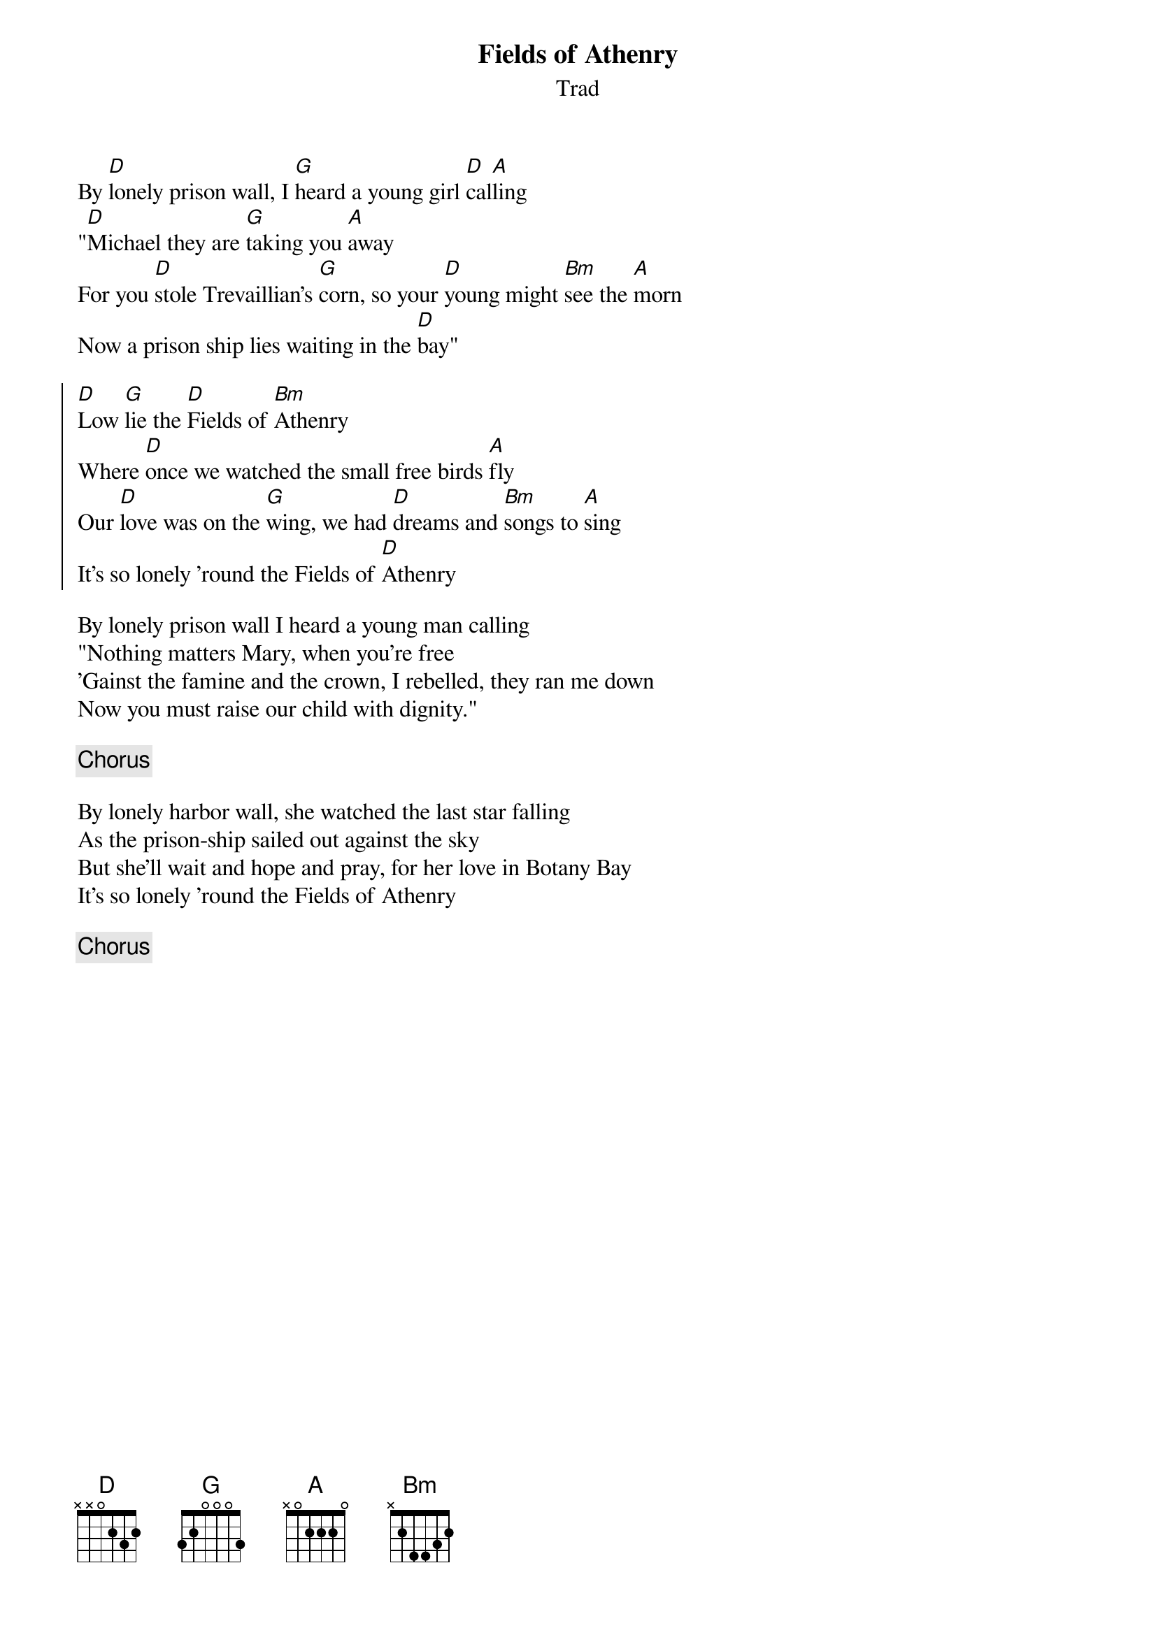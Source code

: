 {title: Fields of Athenry}
{subtitle: Trad}
{key: D}

By [D]lonely prison wall, I [G]heard a young girl [D]cal[A]ling
"[D]Michael they are [G]taking you [A]away
For you [D]stole Trevaillian's [G]corn, so your [D]young might [Bm]see the [A]morn
Now a prison ship lies waiting in the [D]bay"

{soc}
[D]Low [G]lie the [D]Fields of [Bm]Athenry
Where [D]once we watched the small free birds [A]fly
Our [D]love was on the [G]wing, we had [D]dreams and [Bm]songs to [A]sing
It's so lonely 'round the Fields of [D]Athenry
{eoc}

By lonely prison wall I heard a young man calling
"Nothing matters Mary, when you're free
'Gainst the famine and the crown, I rebelled, they ran me down
Now you must raise our child with dignity."

{chorus}

By lonely harbor wall, she watched the last star falling
As the prison-ship sailed out against the sky
But she'll wait and hope and pray, for her love in Botany Bay
It's so lonely 'round the Fields of Athenry

{chorus}

#chords-done